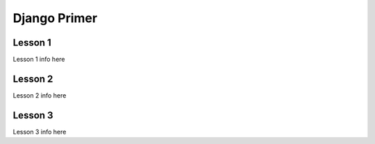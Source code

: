*************
Django Primer
*************

Lesson 1
========

Lesson 1 info here


Lesson 2
========

Lesson 2 info here

Lesson 3
========

Lesson 3 info here